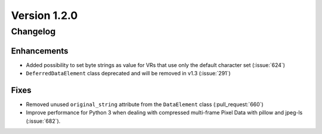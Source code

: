 Version 1.2.0
=================================

Changelog
---------


Enhancements
............

* Added possibility to set byte strings as value for VRs that use only the
  default character set (:issue:`624`)

* ``DeferredDataElement`` class deprecated and will be removed in v1.3
  (:issue:`291`)


Fixes
.....

* Removed unused ``original_string`` attribute from the ``DataElement`` class
  (:pull_request:`660`)
* Improve performance for Python 3 when dealing with compressed multi-frame
  Pixel Data with pillow and jpeg-ls (:issue:`682`).

